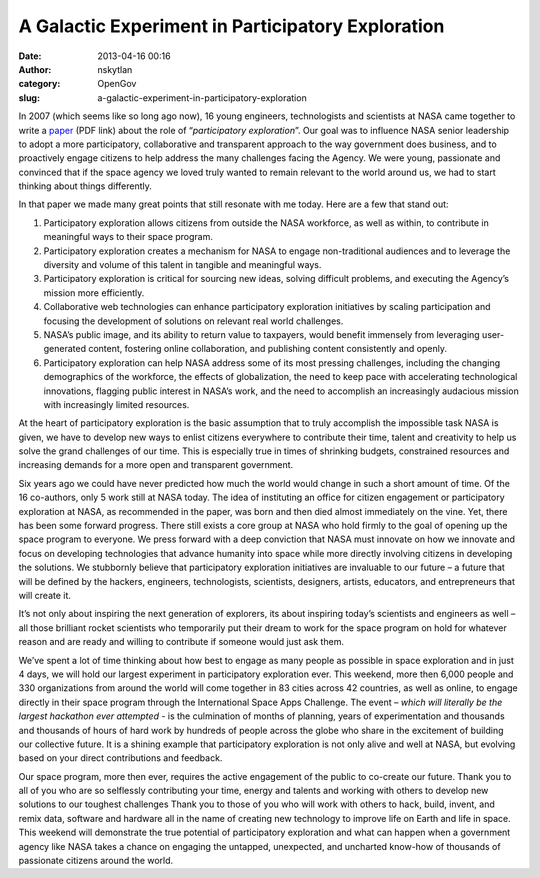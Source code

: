 A Galactic Experiment in Participatory Exploration
##################################################
:date: 2013-04-16 00:16
:author: nskytlan
:category: OpenGov
:slug: a-galactic-experiment-in-participatory-exploration

In 2007 (which seems like so long ago now), 16 young engineers,
technologists and scientists at NASA came together to write a `paper`_
(PDF link) about the role of “\ *participatory exploration*\ ”. Our goal
was to influence NASA senior leadership to adopt a more participatory,
collaborative and transparent approach to the way government does
business, and to proactively engage citizens to help address the many
challenges facing the Agency. We were young, passionate and convinced
that if the space agency we loved truly wanted to remain relevant to the
world around us, we had to start thinking about things differently.

In that paper we made many great points that still resonate with me
today. Here are a few that stand out:

#. Participatory exploration allows citizens from outside the NASA
   workforce, as well as within, to contribute in meaningful ways to
   their space program.
#. Participatory exploration creates a mechanism for NASA to engage
   non-traditional audiences and to leverage the diversity and volume of
   this talent in tangible and meaningful ways.
#. Participatory exploration is critical for sourcing new ideas, solving
   difficult problems, and executing the Agency’s mission more
   efficiently.
#. Collaborative web technologies can enhance participatory exploration
   initiatives by scaling participation and focusing the development of
   solutions on relevant real world challenges.
#. NASA’s public image, and its ability to return value to taxpayers,
   would benefit immensely from leveraging user-generated content,
   fostering online collaboration, and publishing content consistently
   and openly.
#. Participatory exploration can help NASA address some of its most
   pressing challenges, including the changing demographics of the
   workforce, the effects of globalization, the need to keep pace with
   accelerating technological innovations, flagging public interest in
   NASA’s work, and the need to accomplish an increasingly audacious
   mission with increasingly limited resources.

At the heart of participatory exploration is the basic assumption that
to truly accomplish the impossible task NASA is given, we have to
develop new ways to enlist citizens everywhere to contribute their time,
talent and creativity to help us solve the grand challenges of our time.
This is especially true in times of shrinking budgets, constrained
resources and increasing demands for a more open and transparent
government.

Six years ago we could have never predicted how much the world would
change in such a short amount of time. Of the 16 co-authors, only 5 work
still at NASA today. The idea of instituting an office for citizen
engagement or participatory exploration at NASA, as recommended in the
paper, was born and then died almost immediately on the vine. Yet, there
has been some forward progress. There still exists a core group at NASA
who hold firmly to the goal of opening up the space program to everyone.
We press forward with a deep conviction that NASA must innovate on how
we innovate and focus on developing technologies that advance humanity
into space while more directly involving citizens in developing the
solutions. We stubbornly believe that participatory exploration
initiatives are invaluable to our future – a future that will be defined
by the hackers, engineers, technologists, scientists, designers,
artists, educators, and entrepreneurs that will create it.

It’s not only about inspiring the next generation of explorers, its
about inspiring today’s scientists and engineers as well – all those
brilliant rocket scientists who temporarily put their dream to work for
the space program on hold for whatever reason and are ready and willing
to contribute if someone would just ask them.

We’ve spent a lot of time thinking about how best to engage as many
people as possible in space exploration and in just 4 days, we will hold
our largest experiment in participatory exploration ever. This weekend,
more then 6,000 people and 330 organizations from around the world will
come together in 83 cities across 42 countries, as well as online, to
engage directly in their space program through the International Space
Apps Challenge. The event – *which will literally be the largest
hackathon ever attempted* - is the culmination of months of planning,
years of experimentation and thousands and thousands of hours of hard
work by hundreds of people across the globe who share in the excitement
of building our collective future. It is a shining example that
participatory exploration is not only alive and well at NASA, but
evolving based on your direct contributions and feedback.

Our space program, more then ever, requires the active engagement of the
public to co-create our future. Thank you to all of you who are so
selflessly contributing your time, energy and talents and working with
others to develop new solutions to our toughest challenges Thank you to
those of you who will work with others to hack, build, invent, and remix
data, software and hardware all in the name of creating new technology
to improve life on Earth and life in space. This weekend will
demonstrate the true potential of participatory exploration and what can
happen when a government agency like NASA takes a chance on engaging the
untapped, unexpected, and uncharted know-how of thousands of passionate
citizens around the world.

.. _paper: http://www.opennasa.com/wp-content/documents/PE_Recommendations.pdf
